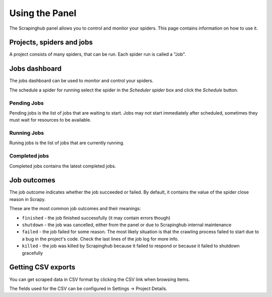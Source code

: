 ===============
Using the Panel
===============

The Scrapinghub panel allows you to control and monitor your spiders. This page
contains information on how to use it.

Projects, spiders and jobs
==========================

A project consists of many spiders, that can be run. Each spider run is called
a "Job".

Jobs dashboard
==============

The jobs dashboard can be used to monitor and control your spiders.

The schedule a spider for running select the spider in the `Scheduler spider`
box and click the `Schedule` button.

Pending Jobs
------------

Pending jobs is the list of jobs that are waiting to start. Jobs may not start
immediately after scheduled, sometimes they must wait for resources to be
available.

Running Jobs
------------

Runing jobs is the list of jobs that are currently running.

Completed jobs
--------------

Completed jobs contains the latest completed jobs.

Job outcomes
============

The job outcome indicates whether the job succeeded or failed. By default, it
contains the value of the spider close reason in Scrapy.

These are the most common job outcomes and their meanings:

* ``finished`` - the job finished successfully (it may contain errors though)

* ``shutdown`` - the job was cancelled, either from the panel or due to
  Scrapinghub internal maintenance

* ``failed`` - the job failed for some reason. The most likely situation is
  that the crawling process failed to start due to a bug in the project's code.
  Check the last lines of the job log for more info.

* ``killed`` - the job was killed by Scrapinghub because it failed to respond
  or because it failed to shutdown gracefully

Getting CSV exports
===================

You can get scraped data in CSV format by clicking the CSV link when browsing
items.

The fields used for the CSV can be configured in Settings -> Project Details.
